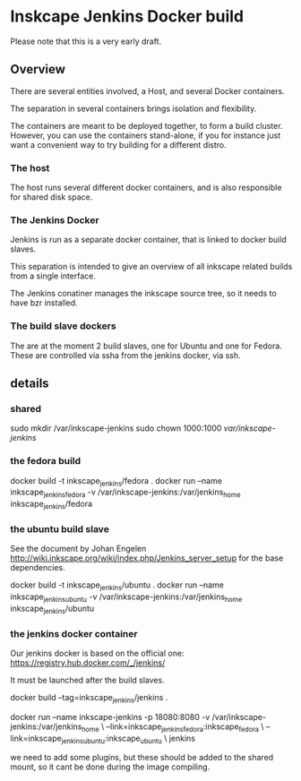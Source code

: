 * Inskcape Jenkins Docker build
Please note that this is a very early draft.

** Overview
There are several entities involved, a Host, and several Docker containers.

The separation in several containers brings isolation and flexibility.

The containers are meant to be deployed together, to form a build cluster.
However, you can use the containers stand-alone, if you for instance just want a convenient
way to try building for a different distro.

*** The host
The host runs several different docker containers, and is also responsible for 
shared disk space. 
*** The Jenkins Docker
Jenkins is run as a separate docker container, that is linked to docker build slaves.

This separation is intended to give an overview of all inkscape related builds from a single interface.

The Jenkins conatiner manages the inkscape source tree, so it needs to have bzr installed.

*** The build slave dockers
The are at the moment 2 build slaves, one for Ubuntu and one for Fedora.
These are controlled via ssha from the jenkins docker, via ssh.


** details
*** shared
sudo mkdir /var/inkscape-jenkins
sudo chown 1000:1000 /var/inkscape-jenkins/


*** the fedora build
docker build -t inkscape_jenkins/fedora . 
docker run  --name inkscape_jenkins_fedora  -v /var/inkscape-jenkins:/var/jenkins_home  inkscape_jenkins/fedora


*** the ubuntu build slave
See the document by Johan Engelen http://wiki.inkscape.org/wiki/index.php/Jenkins_server_setup
for the base dependencies.

docker build -t inkscape_jenkins/ubuntu . 
docker run  --name inkscape_jenkins_ubuntu  -v /var/inkscape-jenkins:/var/jenkins_home  inkscape_jenkins/ubuntu

*** the jenkins docker container
Our jenkins docker is based on the official one:
https://registry.hub.docker.com/_/jenkins/

It must be launched after the build slaves.

docker build --tag=inkscape_jenkins/jenkins . 

docker run --name inkscape-jenkins -p 18080:8080 -v /var/inkscape-jenkins:/var/jenkins_home \
--link=inkscape_jenkins_fedora:inkscape_fedora \
--link=inkscape_jenkins_ubuntu:inkscape_ubuntu \
jenkins


we need to add some plugins, but these should be added to the shared mount, so it cant be done during the image compiling.


